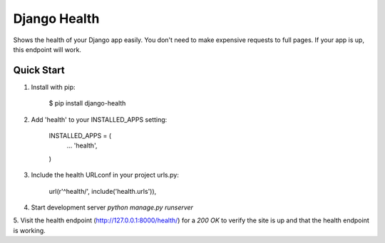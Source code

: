 Django Health
=============

Shows the health of your Django app easily. You don't need to make expensive requests to full pages. If your app
is up, this endpoint will work.

Quick Start
-----------

1. Install with pip:

    $ pip install django-health

2. Add 'health' to your INSTALLED_APPS setting:

    INSTALLED_APPS = (
        ...
        'health',
    )

3. Include the health URLconf in your project urls.py:

    url(r'^health/', include('health.urls')),

4. Start development server `python manage.py runserver`

5. Visit the health endpoint (http://127.0.0.1:8000/health/) for a `200 OK` to verify the site is up and that the
health endpoint is working.
